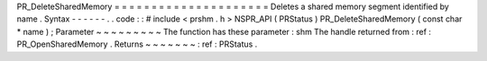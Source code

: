 PR_DeleteSharedMemory
=
=
=
=
=
=
=
=
=
=
=
=
=
=
=
=
=
=
=
=
=
Deletes
a
shared
memory
segment
identified
by
name
.
Syntax
-
-
-
-
-
-
.
.
code
:
:
#
include
<
prshm
.
h
>
NSPR_API
(
PRStatus
)
PR_DeleteSharedMemory
(
const
char
*
name
)
;
Parameter
~
~
~
~
~
~
~
~
~
The
function
has
these
parameter
:
shm
The
handle
returned
from
:
ref
:
PR_OpenSharedMemory
.
Returns
~
~
~
~
~
~
~
:
ref
:
PRStatus
.
